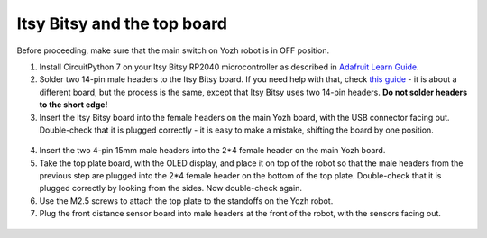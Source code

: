 Itsy Bitsy and the top board
============================

Before proceeding, make sure that the main switch on Yozh robot is in OFF
position.

1. Install CircuitPython 7 on your  Itsy Bitsy RP2040 microcontroller as described
   in `Adafruit Learn Guide <https://learn.adafruit.com/adafruit-itsybitsy-rp2040/circuitpython>`__.

2. Solder two 14-pin male headers to the  Itsy Bitsy board. If you need help
   with that, check `this guide <https://learn.adafruit.com/adafruit-feather-rp2040-pico/assembly>`__ -
   it is about a different board, but the process is the same, except that Itsy
   Bitsy uses two 14-pin headers. **Do not solder headers to the short edge!**

3. Insert the Itsy Bitsy board into the female headers on the main Yozh board,
   with the USB connector facing out. Double-check that it is plugged correctly -
   it is easy to make a mistake, shifting the board by one position.

.. figure:: ../images/itsybitsy.jpg
   :alt: ItsyBitsy installed
   :width: 80%




4. Insert the two 4-pin 15mm male headers into the 2*4 female header on the main
   Yozh board.

5. Take the top plate board, with the OLED display, and place it on top of the
   robot so that the male headers from the previous step are plugged into the 2*4
   female header on the bottom of the top plate. Double-check that it is plugged
   correctly by looking from the sides. Now double-check again.

6. Use the M2.5 screws to attach the top plate to the standoffs on the Yozh robot.

7. Plug the front distance sensor board into male headers at the front of the robot, with
   the sensors facing out.

.. figure:: ../images/front-top-view.jpg
   :alt: Robot fully assembled
   :width: 80%

